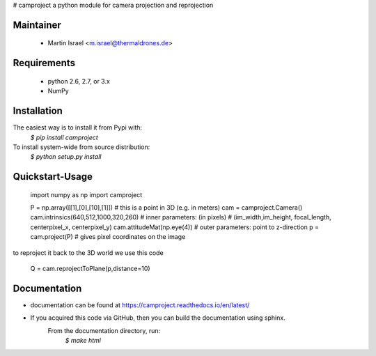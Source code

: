 # camproject
a python module for camera projection and reprojection

Maintainer
----------
  * Martin Israel <m.israel@thermaldrones.de>
  
Requirements
------------

  * python 2.6, 2.7, or 3.x
  * NumPy
  

Installation
------------
The easiest way is to install it from Pypi with:
    `$ pip install camproject`

To install system-wide from source distribution:
   `$ python setup.py install`
   
Quickstart-Usage
----------------

    import numpy as np
    import camproject
    
    P = np.array([[1],[0],[10],[1]]) # this is a point in 3D (e.g. in meters)
    cam = camproject.Camera()  
    cam.intrinsics(640,512,1000,320,260) # inner parameters: (in pixels)
    # (im_width,im_height, focal_length, centerpixel_x, centerpixel_y)
    cam.attitudeMat(np.eye(4))  # outer parameters: point to z-direction
    p = cam.project(P) # gives pixel coordinates on the image

to reproject it back to the 3D world we use this code

    Q = cam.reprojectToPlane(p,distance=10) 

   
   
Documentation
-------------


* documentation can be found at https://camproject.readthedocs.io/en/latest/
* If you acquired this code via GitHub, then you can build the documentation using sphinx.
      From the documentation directory, run:
          `$ make html`
   
